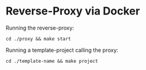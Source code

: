 * Reverse-Proxy via Docker

Running the reverse-proxy:
#+begin_src shell
cd ./proxy && make start
#+end_src

Running a template-project calling the proxy:
#+begin_src shell
cd ./template-name && make project
#+end_src
